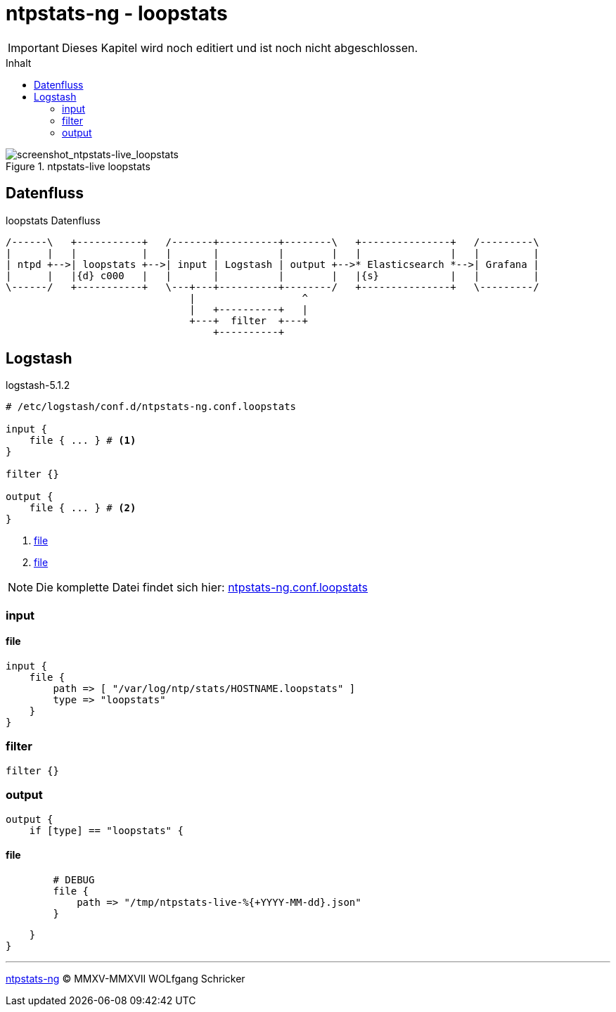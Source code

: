 = ntpstats-ng - loopstats
:icons:         font
:imagesdir:     ../../../images
:imagesoutdir:  ../../../images
:linkattrs:
:toc:           macro
:toc-title:     Inhalt

IMPORTANT: Dieses Kapitel wird noch editiert und ist noch nicht abgeschlossen.

toc::[]

.ntpstats-live loopstats
ifeval::["{{gitbook.version}}" != "3.2.2"]
image::screenshot_ntpstats-live_loopstats.png[screenshot_ntpstats-live_loopstats]
endif::[]
ifeval::["{{gitbook.version}}" == "3.2.2"]
image::screenshot_ntpstats-live_loopstats.png[screenshot_ntpstats-live_loopstats, link="https://raw.githubusercontent.com/wols/ntpstats-ng/master/doc/images/screenshot_ntpstats-live_loopstats.png"]
endif::[]

== Datenfluss

.loopstats Datenfluss
ifeval::["{{gitbook.version}}" != "3.2.2"]
ifndef::env-github[]
[ditaa, target="diagram/loopstats_dataflow", png]
----
/------\   +-----------+   /-------+----------+--------\   +---------------+   /---------\
|      |   |           |   |       |          |        |   |               |   |         |
| ntpd +-->| loopstats +-->| input | Logstash | output +-->* Elasticsearch *-->| Grafana |
|      |   |{d} c000   |   |       |          |        |   |{s}            |   |         |
\------/   +-----------+   \---+---+----------+--------/   +---------------+   \---------/
                               |                  ^
                               |   +----------+   |
                               +---+  filter  +---+
                                   +----------+
----
endif::env-github[]
ifdef::env-github[]
image::diagram/loopstats_dataflow.png[loopstats_dataflow]
endif::env-github[]
endif::[]
ifeval::["{{gitbook.version}}" == "3.2.2"]
image::diagram/loopstats_dataflow.png[loopstats_dataflow, link="https://raw.githubusercontent.com/wols/ntpstats-ng/master/doc/images/diagram/loopstats_dataflow.png"]
endif::[]

== Logstash

.logstash-5.1.2
[source%nowrap]
----
# /etc/logstash/conf.d/ntpstats-ng.conf.loopstats

input {
    file { ... } # <1>
}

filter {}

output {
    file { ... } # <2>
}
----
<1> xref:loopstats.adoc#logstash-input-file[file]
<2> xref:loopstats.adoc#logstash-output-file[file]

NOTE: Die komplette Datei findet sich hier: link:https://github.com/wols/ntpstats-ng/blob/master/etc/logstash/conf.d/ntpstats-ng.conf.loopstats[ntpstats-ng.conf.loopstats, window="_blank"]

=== input

==== [[logstash-input-file]]file

[source%nowrap]
----
input {
    file {
        path => [ "/var/log/ntp/stats/HOSTNAME.loopstats" ]
        type => "loopstats"
    }
}
----

=== filter

[source%nowrap]
----
filter {}
----

=== output

[source%nowrap]
----
output {
    if [type] == "loopstats" {
----

==== [[logstash-output-file]]file

[source%nowrap]
----
        # DEBUG
        file {
            path => "/tmp/ntpstats-live-%{+YYYY-MM-dd}.json"
        }
----

[source%nowrap]
----
    }
}
----

'''

link:../README.adoc[ntpstats-ng] (C) MMXV-MMXVII WOLfgang Schricker

// End of ntpstats-ng/doc/de/doc/NTPstats-NG/loopstats.adoc
